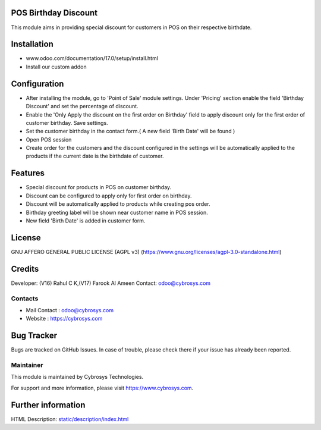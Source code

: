 .. image:: https://img.shields.io/badge/license-AGPL--3-blue.svg
    :target: https://www.gnu.org/licenses/agpl-3.0-standalone.html
    :alt: License: AGPL-3

POS Birthday Discount
=====================

This module aims in providing special discount for customers in POS on their respective birthdate.

Installation
============

- www.odoo.com/documentation/17.0/setup/install.html
- Install our custom addon

Configuration
=============

* After installing the module, go to 'Point of Sale' module settings. Under 'Pricing' section enable the field
  'Birthday Discount' and set the percentage of discount.
* Enable the 'Only Apply the discount on the first order on Birthday' field to apply discount only for the first order
  of customer birthday. Save settings.
* Set the customer birthday in the contact form.( A new field 'Birth Date' will be found )
* Open POS session
* Create order for the customers and the discount configured in the settings will be automatically applied to the
  products if the current date is the birthdate of customer.

Features
========

* Special discount for products in POS on customer birthday.
* Discount can be configured to apply only for first order on birthday.
* Discount will be automatically applied to products while creating pos order.
* Birthday greeting label will be shown near customer name in POS session.
* New field 'Birth Date' is added in customer form.

License
=======
GNU AFFERO GENERAL PUBLIC LICENSE (AGPL v3)
(https://www.gnu.org/licenses/agpl-3.0-standalone.html)

Credits
=======
Developer: (V16) Rahul C K,(V17) Farook Al Ameen Contact: odoo@cybrosys.com

Contacts
--------
* Mail Contact : odoo@cybrosys.com
* Website : https://cybrosys.com

Bug Tracker
===========
Bugs are tracked on GitHub Issues. In case of trouble, please check there if your issue has already been reported.

Maintainer
----------
.. image:: https://cybrosys.com/images/logo.png
   :target: https://cybrosys.com

This module is maintained by Cybrosys Technologies.

For support and more information, please visit https://www.cybrosys.com.

Further information
===================
HTML Description: `<static/description/index.html>`__
